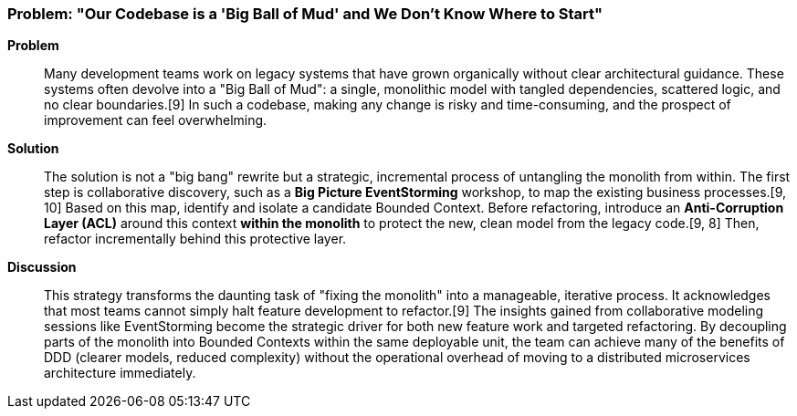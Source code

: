 === Problem: "Our Codebase is a 'Big Ball of Mud' and We Don't Know Where to Start"

*Problem*::
Many development teams work on legacy systems that have grown organically without clear architectural guidance. These systems often devolve into a "Big Ball of Mud": a single, monolithic model with tangled dependencies, scattered logic, and no clear boundaries.[9] In such a codebase, making any change is risky and time-consuming, and the prospect of improvement can feel overwhelming.

*Solution*::
The solution is not a "big bang" rewrite but a strategic, incremental process of untangling the monolith from within. The first step is collaborative discovery, such as a **Big Picture EventStorming** workshop, to map the existing business processes.[9, 10] Based on this map, identify and isolate a candidate Bounded Context. Before refactoring, introduce an **Anti-Corruption Layer (ACL)** around this context *within the monolith* to protect the new, clean model from the legacy code.[9, 8] Then, refactor incrementally behind this protective layer.

*Discussion*::
This strategy transforms the daunting task of "fixing the monolith" into a manageable, iterative process. It acknowledges that most teams cannot simply halt feature development to refactor.[9] The insights gained from collaborative modeling sessions like EventStorming become the strategic driver for both new feature work and targeted refactoring. By decoupling parts of the monolith into Bounded Contexts within the same deployable unit, the team can achieve many of the benefits of DDD (clearer models, reduced complexity) without the operational overhead of moving to a distributed microservices architecture immediately.

